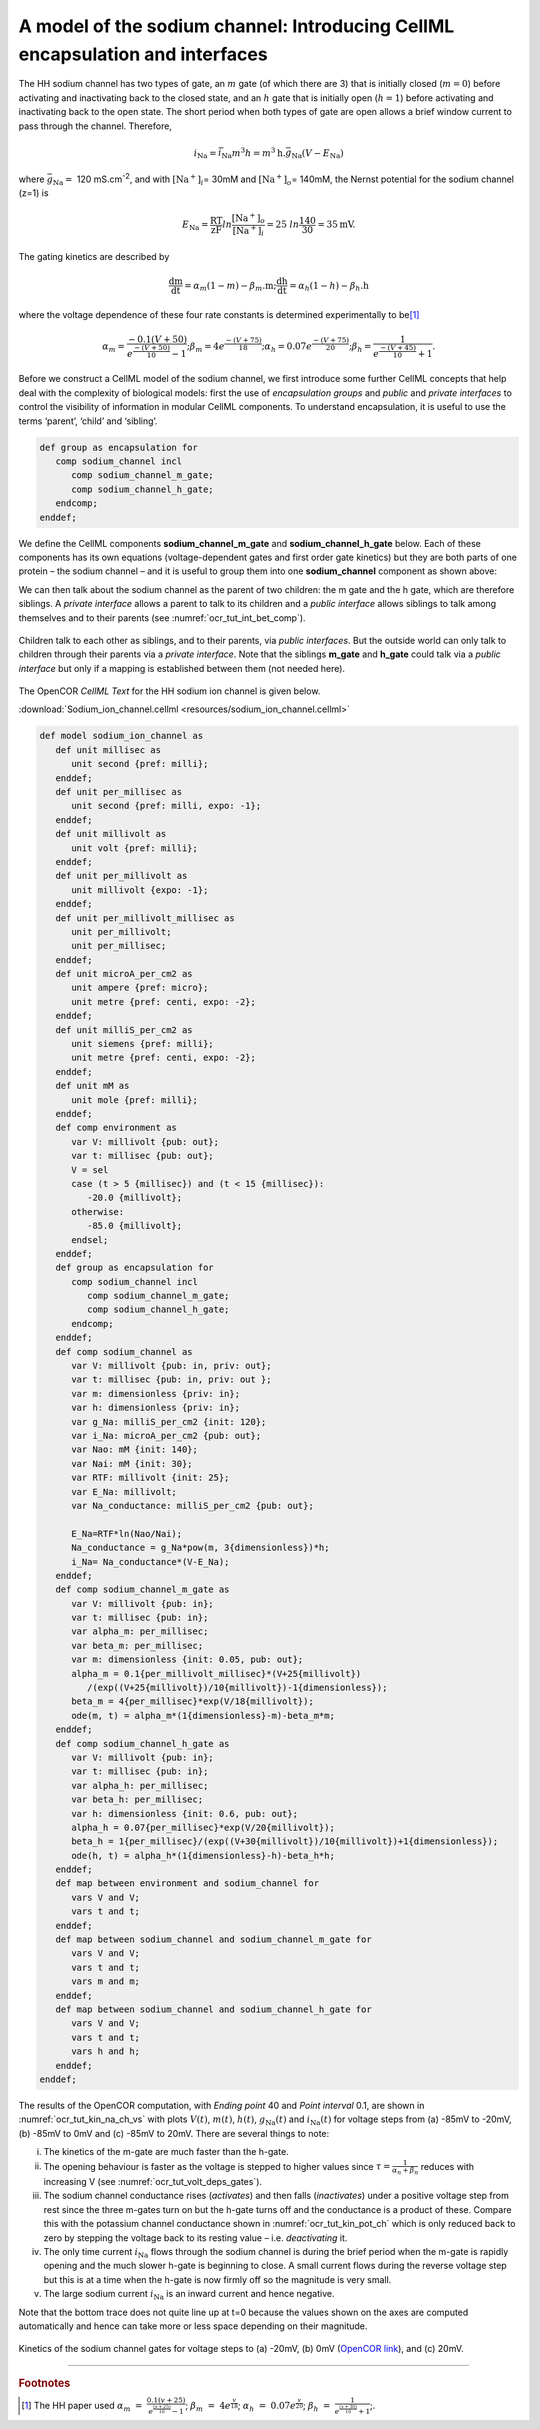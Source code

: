 .. _ocr_tut_intro_cellml_encaps_inter:

==============================================================================
A model of the sodium channel: Introducing CellML encapsulation and interfaces
==============================================================================

The HH sodium channel has two types of gate, an :math:`m` gate (of which
there are 3) that is initially closed (:math:`m = 0`) before activating
and inactivating back to the closed state, and an :math:`h` gate that is
initially open (:math:`h = 1`) before activating and inactivating back
to the open state. The short period when both types of gate are open
allows a brief window current to pass through the channel. Therefore,

.. math::

   i_{\text{Na}} = \bar{i}_{\text{Na}}m^{3}h = m^{3}\text{h.}\bar{g}_{\text{Na}}\left( V - E_{\text{Na}} \right)

where :math:`\bar{g}_{\text{Na}} = \ `\ 120
mS.cm\ :sup:`-2`, and with
:math:`\left\lbrack \text{Na}^{+} \right\rbrack_{i}`\ = 30mM and
:math:`\left\lbrack \text{Na}^{+} \right\rbrack_{o}`\ = 140mM, the
Nernst potential for the sodium channel (z=1) is

.. math::

   E_{\text{Na}} = \frac{\text{RT}}{\text{zF}}ln\frac{\left\lbrack \text{Na}^{+} \right\rbrack_{o}}{\left\lbrack \text{Na}^{+} \right\rbrack_{i}} = 25\ ln\frac{140}{30} = 35\text{mV}.

The gating kinetics are described by

.. math::

   \frac{\text{dm}}{\text{dt}} = \alpha_{m}\left( 1 - m \right) - \beta_{m}\text{.m};
   \frac{\text{dh}}{\text{dt}} = \alpha_{h}\left( 1 - h \right) - \beta_{h}\text{.h}

where the voltage dependence of these four rate constants is determined
experimentally to be\ [#]_

.. math::

   \alpha_{m} = \frac{- 0.1\left( V + 50 \right)}{e^{\frac{- \left( V + 50 \right)}{10}} - 1};
   \beta_{m} = 4e^{\frac{- \left( V + 75 \right)}{18}};
   \alpha_{h} = 0.07e^{\frac{- \left( V + 75 \right)}{20}};
   \beta_{h} = \frac{1}{e^{\frac{- \left( V + 45 \right)}{10}} + 1}.

Before we construct a CellML model of the sodium channel, we first
introduce some further CellML concepts that help deal with the
complexity of biological models: first the use of *encapsulation groups*
and *public* and *private interfaces* to control the visibility of
information in modular CellML components. To understand encapsulation,
it is useful to use the terms ‘parent’, ‘child’ and ‘sibling’.

.. code-block:: cell

   def group as encapsulation for 
      comp sodium_channel incl
         comp sodium_channel_m_gate;
         comp sodium_channel_h_gate; 
      endcomp;
   enddef;

We define the CellML components **sodium_channel_m_gate** and
**sodium_channel_h_gate** below. Each of these components has its own
equations (voltage-dependent gates and first order gate kinetics) but
they are both parts of one protein – the sodium channel – and it is
useful to group them into one **sodium_channel** component as shown above:

We can then talk about the sodium channel as the parent of two children:
the m gate and the h gate, which are therefore siblings. A *private
interface* allows a parent to talk to its children and a *public
interface* allows siblings to talk among themselves and to their parents
(see :numref:`ocr_tut_int_bet_comp`).

.. figure:: _static/images/interfaces_between_cellml_components.png
   :name: ocr_tut_int_bet_comp
   :alt: Interfaces between CellML components
   :align: center
   
   Children talk to each other as siblings, and to their
   parents, via *public interfaces*. But the outside world can only talk
   to children through their parents via a *private interface*. Note that
   the siblings **m_gate** and **h_gate** could talk via a *public
   interface* but only if a mapping is established between them (not needed
   here).

The OpenCOR *CellML Text* for the HH sodium ion channel is given below.

:download:`Sodium_ion_channel.cellml <resources/sodium_ion_channel.cellml>`

.. code-block:: cell
   :name: ocr_tut_na_ion_ch_ctc

   def model sodium_ion_channel as
      def unit millisec as
         unit second {pref: milli};
      enddef;
      def unit per_millisec as
         unit second {pref: milli, expo: -1};
      enddef;
      def unit millivolt as
         unit volt {pref: milli};
      enddef;
      def unit per_millivolt as
         unit millivolt {expo: -1};
      enddef;
      def unit per_millivolt_millisec as
         unit per_millivolt;
         unit per_millisec;
      enddef;
      def unit microA_per_cm2 as
         unit ampere {pref: micro};
         unit metre {pref: centi, expo: -2};
      enddef;
      def unit milliS_per_cm2 as
         unit siemens {pref: milli};
         unit metre {pref: centi, expo: -2};
      enddef;
      def unit mM as
         unit mole {pref: milli};
      enddef;
      def comp environment as
         var V: millivolt {pub: out};
         var t: millisec {pub: out};
         V = sel
         case (t > 5 {millisec}) and (t < 15 {millisec}):
            -20.0 {millivolt};
         otherwise:
            -85.0 {millivolt}; 
         endsel;
      enddef;
      def group as encapsulation for
         comp sodium_channel incl
            comp sodium_channel_m_gate;
            comp sodium_channel_h_gate;
         endcomp;
      enddef;
      def comp sodium_channel as
         var V: millivolt {pub: in, priv: out};
         var t: millisec {pub: in, priv: out };
         var m: dimensionless {priv: in};
         var h: dimensionless {priv: in};
         var g_Na: milliS_per_cm2 {init: 120};
         var i_Na: microA_per_cm2 {pub: out};
         var Nao: mM {init: 140};
         var Nai: mM {init: 30};
         var RTF: millivolt {init: 25};
         var E_Na: millivolt;
         var Na_conductance: milliS_per_cm2 {pub: out};
   
         E_Na=RTF*ln(Nao/Nai);
         Na_conductance = g_Na*pow(m, 3{dimensionless})*h;
         i_Na= Na_conductance*(V-E_Na);
      enddef;
      def comp sodium_channel_m_gate as
         var V: millivolt {pub: in};
         var t: millisec {pub: in};
         var alpha_m: per_millisec;
         var beta_m: per_millisec;
         var m: dimensionless {init: 0.05, pub: out};
         alpha_m = 0.1{per_millivolt_millisec}*(V+25{millivolt})
            /(exp((V+25{millivolt})/10{millivolt})-1{dimensionless});
         beta_m = 4{per_millisec}*exp(V/18{millivolt});
         ode(m, t) = alpha_m*(1{dimensionless}-m)-beta_m*m;
      enddef;
      def comp sodium_channel_h_gate as
         var V: millivolt {pub: in};
         var t: millisec {pub: in};
         var alpha_h: per_millisec;
         var beta_h: per_millisec;
         var h: dimensionless {init: 0.6, pub: out};
         alpha_h = 0.07{per_millisec}*exp(V/20{millivolt});
         beta_h = 1{per_millisec}/(exp((V+30{millivolt})/10{millivolt})+1{dimensionless});
         ode(h, t) = alpha_h*(1{dimensionless}-h)-beta_h*h;
      enddef;
      def map between environment and sodium_channel for
         vars V and V;
         vars t and t;
      enddef;
      def map between sodium_channel and sodium_channel_m_gate for
         vars V and V;
         vars t and t;
         vars m and m;
      enddef;
      def map between sodium_channel and sodium_channel_h_gate for
         vars V and V;
         vars t and t;
         vars h and h;
      enddef;
   enddef;
   
The results of the OpenCOR computation, with *Ending point* 40 and
*Point interval* 0.1, are shown in :numref:`ocr_tut_kin_na_ch_vs` with plots :math:`V\left( t \right)`, :math:`m\left( t \right)`,
:math:`h\left( t \right)`, :math:`g_{\text{Na}}\left( t \right)` and
:math:`i_{\text{Na}}(t)` for voltage steps from (a) -85mV to -20mV, (b) -85mV to 0mV and (c) -85mV to 20mV. There are several
things to note:

i.   The kinetics of the m-gate are much faster than the h-gate.

ii.  The opening behaviour is faster as the voltage is stepped to higher
     values since :math:`\tau = \frac{1}{\alpha_{n} + \beta_{n}}`
     reduces with increasing V (see :numref:`ocr_tut_volt_deps_gates`).

iii. The sodium channel conductance rises (*activates*) and then falls
     (*inactivates*) under a positive voltage step from rest since the
     three m-gates turn on but the h-gate turns off and the conductance
     is a product of these. Compare this with the potassium channel
     conductance shown in :numref:`ocr_tut_kin_pot_ch` which is only reduced back to zero
     by stepping the voltage back to its resting value – i.e.
     *deactivating* it.

iv.  The only time current :math:`i_{\text{Na}}` flows through the
     sodium channel is during the brief period when the m-gate is
     rapidly opening and the much slower h-gate is beginning to close. A
     small current flows during the reverse voltage step but this is at
     a time when the h-gate is now firmly off so the magnitude is very
     small.

v.   The large sodium current :math:`i_{\text{Na}}` is an inward current
     and hence negative.

Note that the bottom trace does not quite line up at t=0 because the
values shown on the axes are computed automatically and hence can take
more or less space depending on their magnitude.

.. figure:: _static/images/kinetics_na_ch_votages.png
   :name: ocr_tut_kin_na_ch_vs
   :alt: Interfaces between CellML components
   :align: center
   
   Kinetics of the sodium channel gates for voltage steps to (a) -20mV, (b) 0mV (`OpenCOR link <opencor://openFile/https://models.physiomeproject.org/workspace/25d/rawfile/31aa609fc5a976bb65b2803a4bc24776d4ef612b/sodium_ion_channel.sedml>`_), and (c) 20mV.


---------------------------

.. rubric:: Footnotes

.. [#] The HH paper used :math:`\alpha_m\ =\ \frac{0.1(v+25)}{e^{\frac{(v+25)}{10}}-1}`; :math:`\beta_m\ =\ 4e^{\frac{v}{18}}`; :math:`\alpha_h\ =\ 0.07e^{\frac{v}{20}}`; :math:`\beta_h\ =\ \frac{1}{e^{\frac{(v+30)}{10}}+1}`;.








